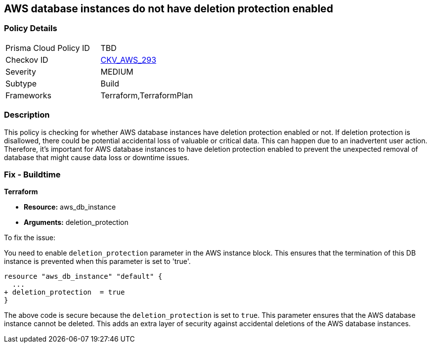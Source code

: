 
== AWS database instances do not have deletion protection enabled

=== Policy Details

[width=45%]
[cols="1,1"]
|===
|Prisma Cloud Policy ID
| TBD

|Checkov ID
| https://github.com/bridgecrewio/checkov/blob/main/checkov/terraform/checks/resource/aws/RDSInstanceDeletionProtection.py[CKV_AWS_293]

|Severity
|MEDIUM

|Subtype
|Build

|Frameworks
|Terraform,TerraformPlan

|===

=== Description

This policy is checking for whether AWS database instances have deletion protection enabled or not. If deletion protection is disallowed, there could be potential accidental loss of valuable or critical data. This can happen due to an inadvertent user action. Therefore, it's important for AWS database instances to have deletion protection enabled to prevent the unexpected removal of database that might cause data loss or downtime issues.

=== Fix - Buildtime

*Terraform*

* *Resource:* aws_db_instance
* *Arguments:* deletion_protection

To fix the issue:

You need to enable `deletion_protection` parameter in the AWS instance block. This ensures that the termination of this DB instance is prevented when this parameter is set to 'true'. 

[source,hcl]
----
resource "aws_db_instance" "default" {
  ...
+ deletion_protection  = true
}
----

The above code is secure because the `deletion_protection` is set to `true`. This parameter ensures that the AWS database instance cannot be deleted. This adds an extra layer of security against accidental deletions of the AWS database instances.

